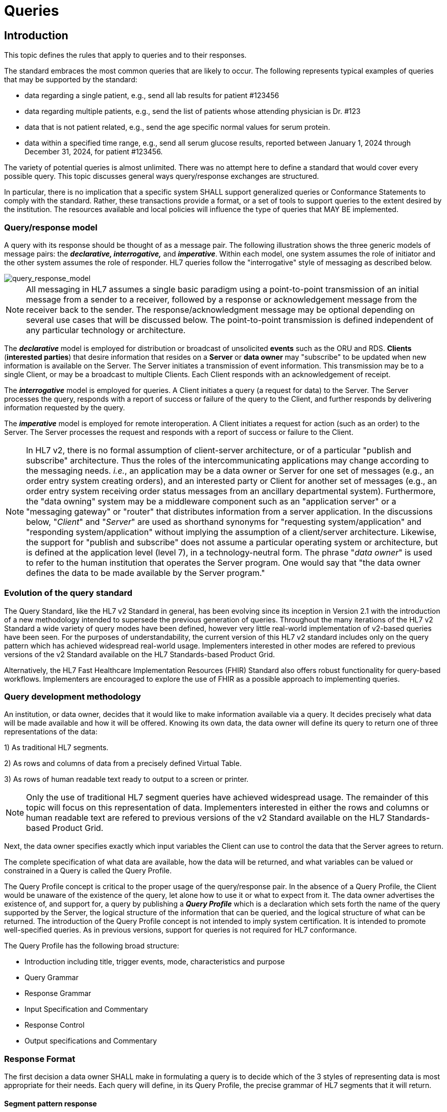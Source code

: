 = Queries

== Introduction
[v291_section="5.2"]

This topic defines the rules that apply to queries and to their responses. 

The standard embraces the most common queries that are likely to occur. The following represents typical examples of queries that may be supported by the standard:

* data regarding a single patient, e.g., send all lab results for patient #123456

* data regarding multiple patients, e.g., send the list of patients whose attending physician is Dr. #123

* data that is not patient related, e.g., send the age specific normal values for serum protein.

* data within a specified time range, e.g., send all serum glucose results, reported between January 1, 2024 through December 31, 2024, for patient #123456.

The variety of potential queries is almost unlimited. There was no attempt here to define a standard that would cover every possible query. This topic discusses general ways query/response exchanges are structured. 

In particular, there is no implication that a specific system SHALL support generalized queries or Conformance Statements to comply with the standard. Rather, these transactions provide a format, or a set of tools to support queries to the extent desired by the institution. The resources available and local policies will influence the type of queries that MAY BE implemented.

=== Query/response model
[v291_section="5.2.1"]

A query with its response should be thought of as a message pair. The following illustration shows the three generic models of message pairs: the *_declarative, interrogative,_* and *_imperative_*. Within each model, one system assumes the role of initiator and the other system assumes the role of responder. HL7 queries follow the "interrogative" style of messaging as described below.

image::Query_Figure_1.png[query_response_model]

[NOTE]
All messaging in HL7 assumes a single basic paradigm using a point-to-point transmission of an initial message from a sender to a receiver, followed by a response or acknowledgement message from the receiver back to the sender. The response/acknowledgment message may be optional depending on several use cases that will be discussed below. The point-to-point transmission is defined independent of any particular technology or architecture.

The *_declarative_* model is employed for distribution or broadcast of unsolicited *events* such as the ORU and RDS. *Clients* (*interested parties*) that desire information that resides on a *Server* or *data owner* may "subscribe" to be updated when new information is available on the Server. The Server initiates a transmission of event information. This transmission may be to a single Client, or may be a broadcast to multiple Clients. Each Client responds with an acknowledgement of receipt.

The *_interrogative_* model is employed for queries. A Client initiates a query (a request for data) to the Server. The Server processes the query, responds with a report of success or failure of the query to the Client, and further responds by delivering information requested by the query.

The *_imperative_* model is employed for remote interoperation. A Client initiates a request for action (such as an order) to the Server. The Server processes the request and responds with a report of success or failure to the Client.

[NOTE]
In HL7 v2, there is no formal assumption of client-server architecture, or of a particular "publish and subscribe" architecture. Thus the roles of the intercommunicating applications may change according to the messaging needs. _i.e._, an application may be a data owner or Server for one set of messages (e.g., an order entry system creating orders), and an interested party or Client for another set of messages (e.g., an order entry system receiving order status messages from an ancillary departmental system). Furthermore, the "data owning" system may be a middleware component such as an "application server" or a "messaging gateway" or "router" that distributes information from a server application. In the discussions below, "_Client_" and "_Server_" are used as shorthand synonyms for "requesting system/application" and "responding system/application" without implying the assumption of a client/server architecture. Likewise, the support for "publish and subscribe" does not assume a particular operating system or architecture, but is defined at the application level (level 7), in a technology-neutral form. The phrase "_data owner_" is used to refer to the human institution that operates the Server program. One would say that "the data owner defines the data to be made available by the Server program."

=== Evolution of the query standard
[v291_section="5.2.2"]

The Query Standard, like the HL7 v2 Standard in general, has been evolving since its inception in Version 2.1 with the introduction of a new methodology intended to supersede the previous generation of queries. Throughout the many iterations of the HL7 v2 Standard a wide variety of query modes have been defined, however very little real-world implementation of v2-based queries have been seen. For the purposes of understandability, the current version of this HL7 v2 standard includes only on the query pattern which has achieved widespread real-world usage. Implementers interested in other modes are refered to previous versions of the v2 Standard available on the HL7 Standards-based Product Grid.

Alternatively, the HL7 Fast Healthcare Implementation Resources (FHIR) Standard also offers robust functionality for query-based workflows. Implementers are encouraged to explore the use of FHIR as a possible approach to implementing queries.

=== Query development methodology
[v291_section="5.2.3"]

An institution, or data owner, decides that it would like to make information available via a query. It decides precisely what data will be made available and how it will be offered. Knowing its own data, the data owner will define its query to return one of three representations of the data:

{empty}1) As traditional HL7 segments. 

{empty}2) As rows and columns of data from a precisely defined Virtual Table. 

{empty}3) As rows of human readable text ready to output to a screen or printer. 

[NOTE]
Only the use of traditional HL7 segment queries have achieved widespread usage. The remainder of this topic will focus on this representation of data. Implementers interested in either the rows and columns or human readable text are refered to previous versions of the v2 Standard available on the HL7 Standards-based Product Grid.

Next, the data owner specifies exactly which input variables the Client can use to control the data that the Server agrees to return.

The complete specification of what data are available, how the data will be returned, and what variables can be valued or constrained in a Query is called the Query Profile.

The Query Profile concept is critical to the proper usage of the query/response pair. In the absence of a Query Profile, the Client would be unaware of the existence of the query, let alone how to use it or what to expect from it. The data owner advertises the existence of, and support for, a query by publishing a *_Query Profile_* which is a declaration which sets forth the name of the query supported by the Server, the logical structure of the information that can be queried, and the logical structure of what can be returned. The introduction of the Query Profile concept is not intended to imply system certification. It is intended to promote well-specified queries. As in previous versions, support for queries is not required for HL7 conformance.

The Query Profile has the following broad structure:

* Introduction including title, trigger events, mode, characteristics and purpose
* Query Grammar
* Response Grammar
* Input Specification and Commentary
* Response Control
* Output specifications and Commentary

=== Response Format
[v291_section="5.2.4"]

The first decision a data owner SHALL make in formulating a query is to decide which of the 3 styles of representing data is most appropriate for their needs.  Each query will define, in its Query Profile, the precise grammar of HL7 segments that it will return. 

==== Segment pattern response
[v291_section="5.2.4.1"]

Segment Pattern data responses reflect the traditional way of offering data within HL7. The Server responds to queries by returning a pattern of HL7 segments. For example, the core of a response to a query for Lab data might be defined by the following segment grammar where patient information will be returned in the PID segment and laboratory results in OBR and OBX segments:

{PID 

OBR 

[\{OBX}] 

}

In this style, the message returned by a Server is often a close approximation to an existing unsolicited update HL7 message. In creating a Query Profile for a segment pattern response, the data owner SHALL decide on the exact segment grammar it will return. The output specification of the Query Profile for a segment pattern response will have a structure very similar to the message definition of a standard HL7 transaction. It SHALL define a grammar of segments that will be returned, and, for each segment, it should clarify, where necessary, the meaning of each field, the cardinality of the data, and whether the data is optional or required.

=== Query specification formats
[v291_section="5.2.5"]

The previous section explained the representation of data that are returned to a query client. This section discusses how the client may represent a query for information. HL7 now defines several basic variants for specifying a query.

*_Query by Simple Parameter_*

The first variant is called the Simple Parameter query. In the simple parameter query, the input parameters are passed in order as successive fields of a QPD segment. The Server need only read them from the corresponding QPD fields, and plug them into an internal function to evaluate the query.

This is the most basic form of the query in which the Server specifies a fixed list of parameters in its Query Profile. (For example, the Server may direct the querying system to specify a medical record number, a beginning date, and an ending date.) When invoking the query, the Client passes a specific value for each parameter. This is analogous to invoking a stored procedure against a database.

The obvious implementation gain is that the Server can simply map the input values to the parameters specified in the Query Profile. An already known function or procedure is called to evaluate the query and select data to be returned. The bulk of the work effort has already been invested in the development of this predefined function or procedure.

*_Query by Example Variant:_*

The Query by Example (QBE) is an extension of Query by Parameter (QBP) in which search parameters are passed by sending them in the segment which naturally carries them, instead of as fields of the QPD segment. For example, if one wanted to perform a "find_candidates" query using QBE, one would send the demographics information on which to search in the PID and/or PD1 segments, leaving blank those fields in the segment sent that are not query parameters. If, for example, religion were not one of the query parameters, PID-17 would be left blank when the PID was sent in the query. Parameters which do not occur naturally in an HL7 message, such as search algorithm, confidence level, etc., would continue to be carried in the QPD segment as they are in the Query by Parameter. The exact segments and fields available for use as query parameters would be specified in the Query Profile for the query.

*_Query Using the QSC Variant:_*

Implementers interested in the more complex QSC variant are refered to previous versions of the v2 Standard available on the HL7 Standards-based Product Grid.

==== Expressing the same data using the variants
[v291_section="5.2.5.1"]

The following is an example of a query stated in both variant forms. This example is presented to illustrate the utility of each format for the purpose of offering a query. The purpose of the query is to allow a simple inquiry upon an administrative database. Suppose a patient information request is submitted by the Client. The Server is to respond with demographic information: patient's date of birth, sex, and ZIP code.

===== Expression as simple parameters
[v291_section="5.2.5.1.1"]

The client system transmits a QBP query message in the following format where QPD-3 has been defined in the Query Profile as the patient's medical record number:

[er7]
MSH|^~\&|FEH.IVR|HUHA.CSC|HUHA.DEMO||199902031135-0600||QBP^Z58^QBP_Q13|1|D|2.8
QPD|Z58^Pat Parm Qry 2|Q502|111069999
RCP|I

The names of the input and output fields are not specified in the query message, but by the Query Profile, identified by _QPD-1-message query name_. The _MSH-9.2-trigger event_ and the _QPD-1-message query name_ are this query's only distinguishing elements. The requesting system SHALL refer to this query's Query Profile to learn more about the input and output fields.

===== Expression as query by example
[v291_section="5.2.5.1.2"]

Just as in the Simple Parameter variant, the Query by Example requires an exact parameter specification. The distinction in a Query by Example is that segments other than QPD are used to transmit the parameters. The segments offered should be already-existing segments that the Server can parse easily.

The client system transmits a Query by Example in the following format where the patient's medical record number is contained in PID-3:

[er7]
MSH|^~\&|FEH.IVR|HUHA.CSC|HUHA.DEMO||199902031135-0600||QBP^Z58^QBP_Q13|1|D|2.8
QPD|Z58^Pat Parm Qry 2|Q502
PID|1||111069999
RCP|I

Parameters used in this query are specified in the Query Profile.

=== Acknowledgment Choreography
[v291_section="5.2.7"]

As of Version 2.9 Infrastructure and Messaging requires that Acknowledgment Choreography be explicitly specified in MSH-15 and MSH-16. Because of the nature of the Query and Response Messaging pattern, the Response message is always an Application Acknowledgment. To specify this, the value in MSH-16 SHALL always be “AL” to indicate that there will always be an Application Acknowledgment to the Query Message. See Chapter 2 for more details on this subject.

== General Use Cases / Background

== QUERY/RESPONSE PROFILE
[v291_section="5.3"]

A *Query Profile* is a declaration which sets forth the name of the query supported by the Server, the logical structure of the information that can be queried, and the logical structure of what can be returned. The introduction of the Query/Response Profilefootnote:[Formerly known as the Conformance Statement, this artifact will be referred to throughout the rest of this document as the *Query Profile* to distinguish it from an implementor assertion of conformance to a particular profile. The Query Profile is understood to include the definition of the appropriate response message(s).] concept is not intended to imply system certification. It is intended to promote the definition and implementation of well-specified queries. As in previous versions, support for queries is not required for HL7 v2 conformance.

In the introduction of a Query Profile, the data owner describes the data being made available and the purpose of the query. The data owner specifies the exact coded value for the Query Name which the Client SHALL use to invoke this query.

The Query Grammar defines the exact segments the Client MAY send. For each field of those segments, the Query Profile SHALL define how the Server will interpret client values. (For example, the patient name field is interpreted as a regular expression match.)

The Response Grammar defines the exact pattern of segments that the Server will return. Each Segment Pattern Response will specify its own pattern of segments. (For example, lab data queries will return patterns of OBR and OBX, while demographic queries might respond with patterns of PID, PV1,... segments.) 

Note that in the case of an HL7-defined query, a specific section of the HL7 Standard will define a Query Profile. By contrast, in the case of a site defined query, the Query Profile is written by analysts and programmers of the Server application/system, and is available to the analysts and programmers of the Client application/system.

=== Using the Query Profile
[v291_section="5.3.1"]

Critical to the proper usage of query/response pairs is the Query Profile concept. In the absence of a Query Profile, the Client might not be aware of the existence of a query, or might not know how to use it or what to expect from it. The Server advertises the existence of, and support for, a query by publishing a *_Query Profile*_. The Query Profile identifies the query, specifies what items can be queried and describes what the response will look like.

=== Formal specification of the Query Profile
[v291_section="5.3.2"]

The Query Profile contains the following information:

*_Query Profile ID:_* The unique identifier applying to this query's Query Profile. This value is transmitted as the first component of _QPD-1-Message query name_. 

*_Formal Query Name:_* identifies a unique query or publication, e.g., PharmacyDispenseHistory.

*_Query Trigger:_* identifies the trigger event for the query. Note that more than one Query Profile may map to the same generic trigger event (Q10 through Q15). If a non-generic trigger event is used, it should correspond to exactly one Query Profile. The use of Q for HL7-standard query trigger events is conventional; another letter may be used if the supply of Q triggers is exhausted. The assignment of a trigger event, while mandatory, is intended to facilitate processing rather than to identify a query uniquely. A query is uniquely identified by the value transmitted in _QPD-1-Message query name_. This value SHALL be the same in both the query and response messages, even though the trigger event for the query differs from the trigger event for the response.

*_Response Trigger:_* Identifies the unique trigger event for the response. Note that more than one Query Profile may map to the same generic trigger event (K10 through K15). If a non-generic trigger event is used, it should correspond to exactly one Query Profile. The use of K for HL7-standard response trigger events is conventional; another letter may be used if the supply of K triggers is exhausted.

*_Query Priority:_* Specifies if the query is immediate, deferred or selectable.

*_Query Characteristics:_* Narrative describing general features of the query.

*_Purpose:_* Describes the intent of query.

*_Query Grammar:_* Defines the logical structure of what can be sent by the Client. The structure of this part of the Query Profile is very similar in appearance to a message syntax.

*_Response Grammar:_* Defines the logical structure of what can be returned by the Server. The structure of this part of the Query Profile is very similar in appearance to a message syntax with two additional columns: Comment and Support Indicator.

*_Data Model:_* The logical structure of the information that can be queried. This is not always included in the Query Profile.

*_Input Parameter Field Specification and Commentary:_* Cites the allowable parameters that can be passed to the recipient. The structure of this part of the Query Profile is very similar in appearance to an HL7 Segment Attribute Table with several additional columns: ColName, Key/Search, Sort, MatchOp, SegmentFieldName, and Service Identifier Code. A QPD Input Parameters table and corresponding explanation table is always provided. These tables discuss all the fields of the QPD segment, including _QPD-1-Message query name_ and _QPD-2-Query tag_. If the query is a Query by Example, additional input parameters and explanation tables are provided for all the fields that may be populated in the example segments.

*_Response Control:_* Specifies execution date and time, restrictions on amount of data, and query modality. This is not always included in the Query Profile.

*_Output Specification and Commentary:_* Used for tabular and display response. 

Note that in the case of an HL7-defined query, a specific section of the HL7 standard will define a Query Profile. The existence of a standard Query Profile for any given query does *not* mean that a system SHALL implement this particular query to be conformant to the HL7 Standard. However, systems that do implement the query SHALL follow the specifications as given in the Query Profile.

Sites that wish to offer queries not specified by the Standard may create their own Query Profiles. By contrast to an HL7-standard query, in the case of a site defined query, the Query Profile is written by the Server, and is available to the analysts and programmers of the Client system to enable them to know the exact behavior of the Server.

Input Parameter Specification and Input Field Description and Commentary are always included for the QPD segment. When the Query by Example variant is used, they are provided for the QBE as well. 

For Query Profiles published in the HL7 Standard, each table includes the Query Profile ID in parentheses in the upper left-hand cell. This allows the table to be imported automatically into the HL7 database.

==== Suggested steps for developing a Query Profile
[v291_section="5.3.2.1"]

____
{empty}1) Before composing the Query Profile, express the query in ordinary English sentences.

{empty}2) Transform the query into a mathematical or pseudo-language statement. A syntax such as SQL provides a useful mechanism.

{empty}3) From the pseudo-statement, extract the parameters and the operations upon the parameters.

{empty}4) Advertise the parameters in the Query Profile.

{empty}5) Within the Query Profile, explain the operations that will be performed upon the parameters: relational conjunctions, equality/inequality, etc. Use examples to aid the user in understanding how the query might be invoked in specific instances.
____

==== Query Profile introduction
[v291_section="5.3.2.2"]

The Query Profile begins with a table that summarizes the characteristics and identifying information about the query to which the Query Profile applies.

.Query Profile
[width="100%",cols="39%,61%",options="header",]
|===
|Query Statement ID (Query ID=Znn): |Znn
|Type: |
|Query Name: |
|Query Trigger (= MSH-9): |
|Query Mode: |
|Response Trigger (= MSH-9): |
|Query Characteristics: |
|Purpose: |
|Response Characteristics: |
|Based on Segment Pattern: |
|===

*Query Statement ID*: The unique identifier applying to this Query Profile. This value is transmitted as the first component of _QPD-1-Message query name_.

*Type*: Usually *Query*

*Query Name*: The name corresponding to the identifier in *Query Statement ID*. This value is transmitted as the second component of _QPD-1-Message query name_.

*Query Trigger (= MSH-9)*: The exact value that the Client will transmit in the _MSH-9-Message type_ field of the query message.

*Query Mode*: Whether the query may be sent in *Real time* (including Bolus) or in *Batch*; see section _5.5.6.3_, "_Interactive continuation of response messages_." The value *Both* indicates that both real-time/bolus and batch modes are acceptable.

*Response Trigger (= MSH-9)*: The exact value that the Server will transmit in the _MSH-9-Message type_ field of the response message.

*Query Characteristics*: Particular features of this query. This is free text intended to help the query implementor in selecting among queries.

*Purpose*: The end result that this query is intended to accomplish. Free text.

*Response Characteristics*: Particular features of this response. This is free text intended to help the query implementor in selecting among queries.

*Based on Segment Pattern*: For queries that return a segment pattern response, this is the (non-query response) message type upon which the segment pattern is based.

==== Query grammar
[v291_section="5.3.2.3"]

The Query Profile shows a query grammar. This is a brief model of the segments used in the query message.

FIXME - QBP message definition is missing
[tabset, "QBP^Znn^QBP_Qnn"]

When the Query by Example variant is used, the Query Grammar shows the segments that may be used to transmit parameters and the order in which they appear. Segments used to transmit parameters are always sent immediately following the QPD segment.

==== Response grammar
[v291_section="5.3.2.4"]

The Query Profile always shows a response grammar. If the query response is segment pattern, the response grammar should specify the segments, order, optionality, and repetition as do message specifications within the HL7 v2 Standard.

FIXME - RSP message definition is missing
[tabset, "RTB^Znn^RTB_Knn"]

For Query Profiles published in the HL7 Standard, the Response Grammar table includes the Query Profile ID in parentheses in the upper left-hand cell. This allows the table to be imported automatically into the HL7 database.

==== QPD input parameter specification
[v291_section="5.3.2.6"]

The Input Parameter Specification section of the Query Profile looks very much like an attribute table and is followed by a commentary on the fields. Each row of the QPD Input Parameter Specification specifies one user parameter within the QPD segment. Values for user parameters are transmitted in successive fields of the QPD segment, beginning at QPD-3.

*QPD Input Parameter Specification*
[width="100%",cols="11%,14%,8%,3%,6%,8%,3%,3%,8%,8%,9%,8%,11%",options="header",]
|===
|Field Seq (Query ID=Z99) |Name a|
Key/

Search

|Sort |LEN |TYPE |Opt |Rep |Match Op |TBL |Segment Field Name |Service Identifier Code |Element Name
| | | | | | | | | | | | |
|===

For Query Profiles published in the HL7 Standard, the Input Parameter Specification table includes the Query Profile ID in parentheses in the upper left-hand cell. This allows the table to be imported automatically into the HL7 database.

The following is a description of the attributes of the above table.

*Field Seq*: The ordinal number of the element being discussed. Sequence 1 is [.underline]#always# Message Query Name, and sequence 2 is [.underline]#always# Query Tag. Sequence 3 and above are reserved for user parameters.

*Name*: the user-defined name for the element as will be used in the query. Example: MedicationDispensed. When *Name* is derived from an actual HL7 element (segment and field), the segment field name and element name appear in the columns headed by those names. When *Name* is not derived from an actual HL7 element (segment and field), the source system defines the values they expect in this field.

*Key/Search*: This field identifies which element is the key and which elements are searchable. The key field is designated by a value of 'K'. A value of 'S' designates fields upon which an indexed search can be performed by the source. 'L' designates non-indexed fields. (Note that searching on a non-indexed field requires the Server to perform a linear scan of the data base.) If this column is left blank, the field may not be searched.

*Sort*: valued as "Y" if the output of the query can be sorted on this field. This column should only be valued in Virtual Tables that are used as output specifications.

*Len*: the maximum field length that will be transmitted by the source.

*Type*: the data type of this user parameter. The values available for this field are described in Chapter 2, section 2.16 of this standard. 

*Opt*: defines whether the field is required ('R'), optional ('O'), conditionally required ('C'), or required for backward compatibility ('B').

*Rep*: valued as 'Y' if the field may repeat (i.e., be multiply valued).

*Match Op*: the relational operator that will be applied against the value that the querying system specifies for this field. Note that these are defined by file:///E:\V2\v2.9%20final%20Nov%20from%20Frank\V29_CH02C_Tables.docx#HL70209[_HL7 Table 0209 – Relatio__nal Operator_], a component of the QSC data type

*TBL*: identifies the HL7 table from which the values are derived.

*Segment Field Name*: identifies the HL7 segment and field from which the new definition is derived. This field will be blank if the Name is NOT derived from an actual HL7 segment and field.

*Service Identifier Code:* a value of data type CWE that contains the applicable LOINC code, if it exists, or the applicable HL7 code, if it exists, if no Segment Field Name has been identified. If a Segment Field Name has been identified, this field is not populated.

*Element Name*: the name of the element identified by Segment Field Name. This may also be a user-defined 'Z'-element.

==== QPD input parameter field description and commentary
[v291_section="5.3.2.7"]

The QPD Input Parameter Field Description and Commentary provides a more detailed description of each of the fields transmitted in the QPD segment.
[width="100%",cols="21%,11%,6%,62%",options="header",]
|===
|Input Parameter (Query ID=Znn) |Comp. Name |DT |Description
|MessageQueryName | |CWE |SHALL be valued *Z99^WhoAmI^HL7nnnn*.
|QueryTag | |ST |Unique to each query message instance.
|InputItem... | |CX |
|===

*Input Parameter*: The name of the field whose value is being transmitted.

*Comp. Name*: When the *Input Parameter* is of a composite data type (e.g._,_ XPN), this is the name of an individual component of the composite input parameter. Only those components that may be valued should be listed in this column.

*DT*: The data type of the parameter or component.

*Description*: A narrative description of the parameter or component and how it is to be used.

==== QBE input parameter specification
[v291_section="5.3.2.8"]

In the Query by Example variant the Query Profile may specify that the client may use fields within actual message segments, such as the PID segment, to transmit parameter information. Where this is permitted, the Query Profile includes a "QBE Input Parameter Specification" table to specify which fields may be used to transmit the parameters.

.*QBE Input Parameter Specification*
[width="99%",cols="13%,14%,9%,3%,6%,7%,5%,5%,8%,6%,12%,12%",options="header",]
|===
|Segment Field Name (Query ID=Z99) |Name a|
Key/

Search

|Sort |LEN |TYPE |Opt |Rep |Match Op |TBL |Service Identifier Code |Element Name
| | | | | | | | | | | |
|===

Fields are indicated by their actual Segment Field Name, which specifies both segment and position. Except for this distinguishing feature, the remaining columns in this table are identical in meaning to their counterparts in the "_QPD input parameter specification_" in section _5.3.2.6_ above.

Each row of the QBE Input Parameter Specification specifies one field that may be used to transmit user parameters within the example segment(s).

==== QBE input parameter field description and commentary
[v291_section="5.3.2.9"]

The QPD Input Parameter Field Description and Commentary provides a more detailed description of each of the fields transmitted in the example segments sent in a Query by Example.

.*QBE Input Parameter Field Description and Commentary*
[width="100%",cols="17%,11%,8%,64%",]
|===
|Input Parameter (Query ID=Znn) |Comp. Name |DT |Description
| | | |
|===

Fields are indicated by their actual Segment Field Name, which specifies both segment and position. Except for this distinguishing feature, the remaining columns in this table are identical in meaning to their counterparts in the "_QPD input parameter field description and commentary_" in section _5.3.2.7_ above.

==== RCP input parameter field description and commentary
[v291_section="5.3.2.10"]

The RCP Input Parameter Field Description and Commentary provides a more detailed description of each of the fields transmitted in the RCP (Response Control Parameters) segment.

.*RCP Response Control Parameter Field Description and Commentary*
[width="100%",cols="19%,22%,11%,5%,5%,38%",options="header",]
|===
|Field Seq (Query ID=Znn) |Name |Com­po­nent Name |LEN |DT |Description
| | | | | |
|===

*Field Seq*: The position within the RCP segment that the field occupies.

*Name*: The name of the field whose value is being transmitted.

*Component Name*: When the field referenced by *Name* is of a composite data type (e.g., XPN), this is the name of an individual component of the composite input parameter. Only those components that may be valued should be listed in this column.

*LEN*: The maximum length of the field.

*DT*: The data type of the parameter or component.

*Description*: A narrative description of the parameter or component and how it is to be used.

== QUERY/RESPONSE MESSAGE PAIRS
[v291_section="5.4"]

The query recommended for use in v 2.4 and later is the Query by Parameter (QBP). The query/response message pairs that follow in this section supersede the previous generation of original mode and enhanced queries that are described in previous versions of the HL7 v2 standard.

All queries SHALL have a Query Name. The Query Name field, which is a CWE data type, uniquely identifies a Query Profile.

The QBP allows for several variants in defining the selection criteria.

The first variant, the Query by (Simple) Parameter, is to declare a sequence of one to many HL7 fields. Each of these fields will retain its data type as defined in the original HL7 usage. Each field corresponds to a parameter in the Query Profile.

[NOTE]
It is the responsibility of the Server to declare explicitly the purpose of the query, the meaning of each of the query parameters, and the relationships among the parameters. These declarations are made in the Query Profile.

A second variant, the Query by Example, allows the specification of parameters within actual HL7 segments other than the QPD. For example, the Query Profile might permit the use of the PID segment to transmit specific patient identification parameters. Each such parameter is specified in *the QBE Input Parameter Specification* and *QBE Input Parameter Field Description and Commentary* tables.

The difference in how parameters are passed in each of these variants is as follows:

* Query by Simple Parameter passes each client value to the Server positionally using only the third and successive fields of the QPD segment.

* Query by Example passes parameters using HL7 segments, such as PID, that are defined in the endpoint application chapters. The third and successive fields of the QPD segment also may be used in this variant.

Each generic query has a specific message syntax, a unique trigger event, and a unique message structure. Each generic response also has a specific message syntax, a unique trigger event, and a unique message structure.

There is also a generic message structure, to accommodate the specific detail needed in the Segment Pattern Response. The QBP_Q11 structure supports a Segment Pattern Response and contains the MSH, QPD, RCP, and DSC segments. Its default trigger event is Q11. A standard or site-defined query may use this trigger event or may specify a unique trigger event value in its Query Profile. If a unique trigger event value is chosen for a site-defined query, that value SHALL begin with Z.

The queries may support both immediate and deferred response. This information is carried in the RCP segment along with the execution date and time.

The query definition segment is echoed back in the response. This is particularly important in a continuation situation. Otherwise, the sender might conceivably have to manage a queue of queries.

== AUXILIARY QUERY PROTOCOLS
[v291_section="5.6"]

This section discusses properties of queries that can be described as global properties. These properties enable the Client and Server to deal with timing and sizing issues and to handle exceptions.

=== Immediate vs. deferred response
[v291_section="5.6.1"]

Responses to queries can be either immediate or deferred. In the immediate mode, the responding process gives the response immediately or in a short period during which the requesting process will wait for the response. In the deferred mode, the response is returned asynchronously, as a separate message pair. Also, a time interval for the deferred transaction may be specified.

In the case of immediate mode query, the Server does NOT send a General Acknowledgement (ACK). The acknowledgement of the query is contained within the response message. In the case of deferred mode, the query is acknowledged immediately by an ACK. The Server sends the deferred response at the appropriate time. The Client acknowledges the response with an ACK. In short, the deferred query transaction consists of 2 "round trips."

If an immediate mode query message is malformed, a negative ACK is immediately sent.

Use cases for Deferred Response include:

* Evaluate the query conditions at a certain point in time and then return the response. For example, "At 9 AM tomorrow, evaluate query and return response";

* Produce a large report to be communicated to the Server at an off-peak hour. For example, a response which contains all admissions records for the month to be sent at 4:00 a.m., or a reference lab results listing to be sent at noon. A deferred response can benefit both Server and Client in such cases, especially where the generation, communication, and receipt of segments can all be done at times of otherwise low-volume processing.

If the Query Profile indicates that the Server will support both immediate and deferred responses, then the Client may indicate the desired value of this property by sending it in the _RCP-1 Response priority_ field. If the Server supports only one response type, then the value specified by the Client SHALL agree. The Client indicates that an immediate response is desired by setting _RCP-1-Response priority_ to "I". The Client indicates that a deferred response is desired by setting _RCP-1-Response priority_ to "D".


image::Query_Figure_2.png[response_pattern]

=== Interactive continuation of response messages
[v291_section="5.6.3"]

The Interactive Continuation Protocol defines the methodology for the intentional transmission of a large query-response payload over multiple HL7 messages. Without this protocol, the response would be returned in a single large logical message. Implementers interested in this protocol are refered to previous versions of the v2 Standard available on the HL7 Standards-based Product Grid.

=== Batch message as a query response
[v291_section="5.6.4"]

The HL7 query also can be used to query for a batch. Implementers interested in this approach are refered to previous versions of the v2 Standard available on the HL7 Standards-based Product Grid.

=== Query error response
[v291_section="5.6.5"]

A query/response error can occur at 3 levels:

* Communication failure (broken connection, timeout)

* Malformed message (message reject)

* Malformed query (application error)

If the application receiving the query detects an error while processing the query, the preferred method of response is to return an Application Error (AE) or Application Reject (AR) condition in the _MSA-1-Acknowledgement code_ of the applicable query response message. Further description of the error code is to be included in _ERR-1-Error code and location_. Note that _MSA-6-Error condition_ is retained for backward compatibility for those applications not using the ERR segment. Thus far, this method is consistent with the methods used elsewhere for reporting errors in acknowledgement messages, irrespective of the type of message being acknowledged. In addition, because this is a query response, it is important to include the QAK segment because it specifies the query tag that will identify the particular query instance that was in error. This is of particular importance where a query response may span more than one message.

The ERR segment supersedes _QAK-2-Query response status_.

There are 3 common situations that can arise in a query error response:

*Situation 1: Malformed Message*

The query message itself is bad. The parser does not get to the actual query content. Something is wrong with the envelope, i.e., the message is malformed.

The only response is a negative ACK message containing the MSH, MSA and the ERR. That is, the Server creates an ACK message with AR in _MSA-1-Acknowledgement code_ in the above sentence. The dialogue is ended.

*Situation 2: Malformed Query*

The query message got to the Server and is legitimate, but the Server cannot process the query for some reason, i.e., the query is malformed.

The Response message indicates a negative acknowledgement and shows the problem in the ERR. The response message contains the MSH, MSA, ERR, QAK and the query defining segment if available. That is, the Server creates an ACK message with AE in _MSA-1-Acknowledgement code_ in the above sentence. The rest of the message is absent.

Note that the continuation (DSC) segment is not sent or, if it is, its continuation pointer field (_DSC-1-Continuation pointer_) is null.

[NOTE]
The use of AE (application error) and AR (application reject) codes in _QAK-2-Query response status_ has been deprecated in favor of the ERR segment.

*Situation 3: No data found*

The query is well formed, but there is no data to be returned by the query. This is not strictly an error condition. This example clarifies the protocol to be followed.

The Response message contains MSH, MSA, QAK, and query defining segment. The QAK would indicate "no records found". The rest of the message is absent, i.e., no blank rows or segments are sent.

[NOTE]
If the responding application successfully processes the query, but is unable to find any qualifying data, this is not an error condition. The responding application returns an Application Accept (AA) in the MSA segment of the query response message, but does not return any data segments. If the QAK segment is being used, the field _QAK-2-Query response_ status is valued with NF (no data found, no errors).

== PUBLISH AND SUBSCRIBE
[v291_section="5.7"]

"Publish and subscribe" refers to the ability of one system, the "Publisher", to offer a data stream that can be sent to recipient systems upon subscription. Implementers interested in this functionality are refered to previous versions of the v2 Standard available on the HL7 Standards-based Product Grid.

== Technical Specs

xref:technical_specs/Q11.adoc[Message - Query by parameter/segment pattern response (events vary)]

== Examples

=== Query by parameter (QBP) / segment pattern response (RSP)
[v291_section="5.9.1"]

==== Dispense history example and Query Profile
[v291_section="5.9.1.1"]

The user wishes to know all the medications dispensed for the patient whose medical record number is "555444222111" for the period beginning 5/31/2024 and ending 5/31/2025. The following QBP message is generated:

[er7]
MSH|^~\&|PCR|Gen Hosp|PIMS||202511201400-0800||QBP^Z81^QBP_Q11|ACK9901|P|2.8||||||||
QPD|Z81^Dispense History^HL7nnnn|Q001|555444222111^^^MPI^MR||20240531|20250531|
RCP|I|999^RD|

The pharmacy system identifies medical record number "555444222111" as belonging to Adam Everyman and locates 4 prescription dispenses for the period beginning 5/31/2024 and ending 5/31/2025 and returns the following RSP message:

[er7]
MSH|^~\&|PIMS|Gen hosp|PCR||202511201400-0800||RSP^Z82^RSP_Z82|8858|P|2.8||||||||
MSA|AA|ACK9901|
QAK|Q001|OK|Z81^Dispense History^HL7nnnn|4|
QPD|Z81^Dispense History^HL7nnnn|Q001|555444222111^^^MPI^MR||20240531|20250531|
PID|||555444222111^^^MPI^MR||Everyman^Adam||19800614|M||C|2101 Webster # 106^^Oakland^CA^94612||^^^^^510^6271111|^^^^^510^6277654|||||343132266|||N|||||||||
ORC|RE||89968665|||||202406121345-0700|||77^Hippocrates^Harold^H^III^DR^MD||^^^^^510^2673600||||||
RXE|1^BID^^20240629|00378112001^Verapamil Hydrochloride 120 mg TAB^NDC |120||mgm||||||||||||||||||||||||||
RXD|1|00378112001^Verapamil Hydrochloride 120 mg TAB^NDC |202406291115-0700|100|||1331665|3|||||||||||||||||
RXR|PO||||
ORC|RE||89968665||||||202406291030-0700|||77^Hippocrates^Harold^H^III^DR^MD||^^^^^510^2673600||||||
RXE|1^^D100^^20020731^^^TAKE 1 TABLET DAILY –GENERIC FOR CALAN SR|00182196901^VERAPAMIL HCL ER TAB 180MG ER^NDC |100||180MG|TABLET SA|||G|||0|BC3126631^CHU^Y^L||213220929|0|202480821|||
RXD|1|00182196901^VERAPAMIL HCL ER TAB 180MG ER^NDC |20240821|100|||213220929|0|TAKE 1 TABLET DAILY –GENERIC FOR CALAN SR||||||||||||
RXR|PO||||
ORC|RE||235134037||||||202409221330-0700|||8877^Hippocrates^Harold^H^III^DR^MD||^^^^^555^555-5001||||||RXD|1|00172409660^BACLOFEN 10MG TABS^NDC|202409221415-0700|10|||235134037|5|AS DIRECTED||||||||||||
RXR|PO||||
ORC|RE||235134030||||||202410121030-0700|||77^Hippocrates^Harold^H^III^DR^MD||^^^^^555^555-5001||||||
RXD|1|00054384163^THEOPHYLLINE 80MG/15ML SOLN^NDC|202410121145-0700|10|||235134030|5|AS DIRECTED||||||||||||
RXR|PO

===== Associated dispense history Query Profile
[v291_section="5.9.1.1.1"]

Query Profile

[width="100%",cols="39%,61%",options="header",]
|===
|Query Statement ID (Query ID=Z81): |Z81
|Type: |Query
|Query Name: |Dispense History
|Query Trigger (= MSH-9): |QBP^Z81^QBP_Q11
|Query Mode: |Both
|Response Trigger (= MSH-9): |RSP^Z82^RSP_Z82
|Query Characteristics: |May specify patient, medication, a date range, and how the response is to be sorted.
|Purpose: |To retrieve patient pharmacy dispense history information from the Server.
|Response Characteristics: |Sorted by Medication Dispensed unless otherwise specified in *SortControl.*
|Based on Segment Pattern: |RDS_O01
|===

The QBP_Q11 message structure and related choreography can be found in link:#qbprsp-query-by-parametersegment-pattern-response-events-vary[5.4.1].

FIXME - the RSP_Z82 message definition is missing

[message-structure, "RSP^Z82^RSP_Z82"]

*Input Parameter Specification*

[width="100%",cols="11%,14%,8%,3%,6%,8%,3%,3%,8%,8%,9%,8%,11%",options="header",]
|===
|Field Seq (Query ID=Z81) |Name a|
Key/

Search

|Sort |LEN |TYPE |Opt |Rep |Match Op |TBL |Segment Field Name |Service Identifier Code |Element Name
|1 |MessageQueryName | | |60 |CWE |R | | | | | |
|2 |QueryTag | | |32 |ST |R | | | | | |
| |PatientList |S |Y |20 |CX |O | | | |PID.3 | |PID-3: Patient Identifier List
| |MedicationDispensed |S |Y |100 |CWE |O | |= | |RXD.2 | |RXD-2: Dispense/Give Code
| |DispenseDate.LL |S |Y |24 |DTM |O | |> +
= | |RXD.3 | |RXD-3: Date/Time Dispensed
| |DispenseDate.UL |S |Y |24 |DTM |O | |< +
= | |RXD.3 | |RXD-3: Date/Time Dispensed
|===

*Input Parameter Field Description and Commentary*

[width="100%",cols="22%,11%,6%,61%",options="header",]
|===
|Input Parameter (Query ID=Z81) |Comp. Name |DT |Description
|*MessageQueryName* | |CWE |SHALL be valued *Z81^Dispense History^HL7nnnn*.
|*QueryTag* | |ST |Unique to each query message instance.
|*PatientList* | |CX |The combination of values for _PatientList.ID, and PatientList.AssigningAuthority,_ are intended to identify a unique entry on the PATIENT_MASTER table. The _PatientList.IdentifierTypeCode_ is useful for further filtering or to supply uniqueness in the event that the assigning authority may have more than one coding system. (The PATIENT_MASTER table contains a constraint that prevents multiple patients from being identified by the same combination of field values.) This PATIENT_MASTER entry will be searched against on the PHARMACY_DISPENSE_TRANSACTION table to retrieve the rows fulfilling the query conditions.
| | | |If this field is not valued, all values for this field are considered to be a match.
| | | |If one PID.3 is specified, only 1 segment pattern will be returned.
| |*ID* |ID |If this field, PID.3.1, is not valued, all values for this field are considered to be a match.
| |*Assigning Authority* |HD |If this field, PID.3.4, is not valued, all values for this field are considered to be a match.
| |*Identifier type code* |CWE |If this field, PID.3.5, is not valued, all values for this field are considered to be a match.
|*MedicationDispensed* | |CWE |If this field is not valued, all values for this field are considered to be a match.
|*DispenseDate.LL* | |DTM |This is the earliest value to be returned for Date/Time Dispensed. If this field is not valued, all values for this field are considered to be a match.
|*DispenseDate.UL* | |DTM |This is the latest value to be returned for Date/Time Dispensed. If this field is not valued, all values for this field are considered to be a match.
|===


